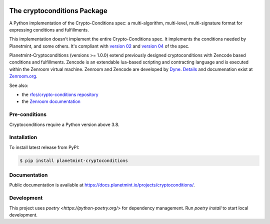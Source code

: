 .. image:: https://badge.fury.io/py/planetmint-cryptoconditions.svg
        :target: https://badge.fury.io/py/planetmint-cryptoconditions

.. image:: https://app.travis-ci.com/planetmint/cryptoconditions.svg?branch=main
        :target: https://app.travis-ci.com/planetmint/cryptoconditions

.. image:: https://codecov.io/gh/planetmint/cryptoconditions/branch/main/graph/badge.svg?token=2Bo1knLW0Q
        :target: https://codecov.io/gh/planetmint/cryptoconditions
    
The cryptoconditions Package
============================

A Python implementation of the Crypto-Conditions spec: a multi-algorithm, multi-level, multi-signature format for expressing conditions and fulfillments.

This implementation doesn't implement the entire Crypto-Conditions spec. It implements the conditions needed by Planetmint, and some others. It's compliant with `version 02 <https://tools.ietf.org/html/draft-thomas-crypto-conditions-02>`_ and `version 04 <https://tools.ietf.org/html/draft-thomas-crypto-conditions-03>`_ of the spec.


Planetmint-Cryptoconditions (versions >= 1.0.0) extend previously designed cryptoconditions with Zencode based conditions and fulfillments.
Zencode is an extendable lua-based scripting and contracting language and is executed within the Zenroom virtual machine.
Zenroom and Zencode are developed by `Dyne <https://www.dyne.org/>`_. `Details <https://github.com/dyne/Zenroom>`_ and documenation exist at `Zenroom.org <https://zenroom.org/>`_.


See also: 

* the `rfcs/crypto-conditions repository <https://github.com/rfcs/crypto-conditions>`_
 
* the `Zenroom documentation <https://github.com/dyne/Zenroom>`_

Pre-conditions
--------------

Cryptoconditions require a Python version above 3.8.

Installation
------------

To install latest release from PyPI:

.. code-block:: bash

    $ pip install planetmint-cryptoconditions

Documentation
-------------
Public documentation is available at `https://docs.planetmint.io/projects/cryptoconditions/ <https://docs.planetmint.io/projects/cryptoconditions/en/latest/>`_.


Development
-----------
This project uses `poetry <https://python-poetry.org/>` for dependency management.
Run `poetry install` to start local development.
